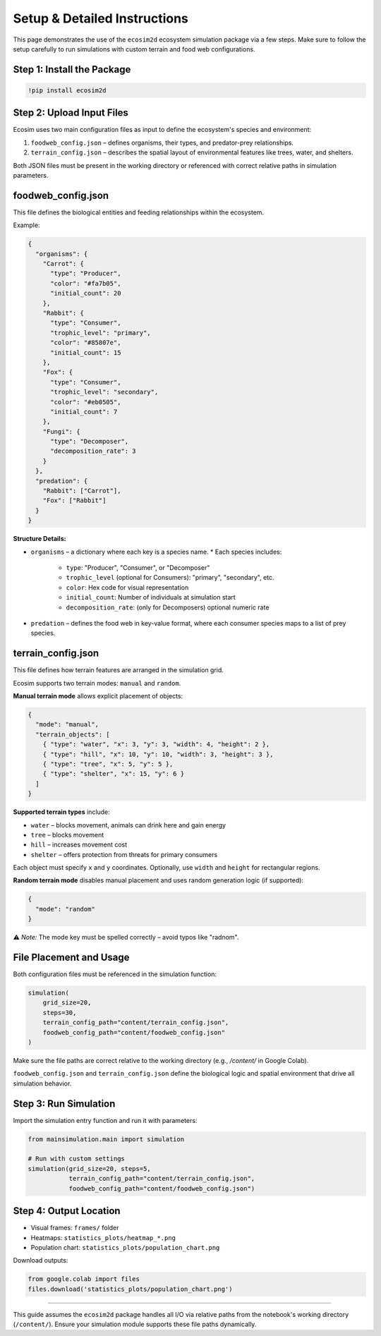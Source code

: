 Setup & Detailed Instructions
=============================

This page demonstrates the use of the ``ecosim2d`` ecosystem simulation package via a few steps. Make sure to follow the setup carefully to run simulations with custom terrain and food web configurations.

Step 1: Install the Package
---------------------------

.. code-block:: python

    !pip install ecosim2d

Step 2: Upload Input Files
--------------------------

Ecosim uses two main configuration files as input to define the ecosystem's species and environment:

1. ``foodweb_config.json`` – defines organisms, their types, and predator-prey relationships.
2. ``terrain_config.json`` – describes the spatial layout of environmental features like trees, water, and shelters.

Both JSON files must be present in the working directory or referenced with correct relative paths in simulation parameters.

foodweb_config.json
-------------------

This file defines the biological entities and feeding relationships within the ecosystem.

Example:

.. code-block:: json

    {
      "organisms": {
        "Carrot": {
          "type": "Producer",
          "color": "#fa7b05",
          "initial_count": 20
        },
        "Rabbit": {
          "type": "Consumer",
          "trophic_level": "primary",
          "color": "#85807e",
          "initial_count": 15
        },
        "Fox": {
          "type": "Consumer",
          "trophic_level": "secondary",
          "color": "#eb0505",
          "initial_count": 7
        },
        "Fungi": {
          "type": "Decomposer",
          "decomposition_rate": 3
        }
      },
      "predation": {
        "Rabbit": ["Carrot"],
        "Fox": ["Rabbit"]
      }
    }

**Structure Details:**

* ``organisms`` – a dictionary where each key is a species name.
  * Each species includes:
    * ``type``: "Producer", "Consumer", or "Decomposer"
    * ``trophic_level`` (optional for Consumers): "primary", "secondary", etc.
    * ``color``: Hex code for visual representation
    * ``initial_count``: Number of individuals at simulation start
    * ``decomposition_rate``: (only for Decomposers) optional numeric rate

* ``predation`` – defines the food web in key-value format, where each consumer species maps to a list of prey species.

terrain_config.json
-------------------

This file defines how terrain features are arranged in the simulation grid.

Ecosim supports two terrain modes: ``manual`` and ``random``.

**Manual terrain mode** allows explicit placement of objects:

.. code-block:: json

    {
      "mode": "manual",
      "terrain_objects": [
        { "type": "water", "x": 3, "y": 3, "width": 4, "height": 2 },
        { "type": "hill", "x": 10, "y": 10, "width": 3, "height": 3 },
        { "type": "tree", "x": 5, "y": 5 },
        { "type": "shelter", "x": 15, "y": 6 }
      ]
    }

**Supported terrain types** include:

* ``water`` – blocks movement, animals can drink here and gain energy
* ``tree`` – blocks movement
* ``hill`` – increases movement cost
* ``shelter`` – offers protection from threats for primary consumers

Each object must specify ``x`` and ``y`` coordinates. Optionally, use ``width`` and ``height`` for rectangular regions.

**Random terrain mode** disables manual placement and uses random generation logic (if supported):

.. code-block:: json

    {
      "mode": "random"
    }

⚠️ *Note:* The mode key must be spelled correctly – avoid typos like "radnom".

File Placement and Usage
------------------------

Both configuration files must be referenced in the simulation function:

.. code-block:: python

    simulation(
        grid_size=20,
        steps=30,
        terrain_config_path="content/terrain_config.json",
        foodweb_config_path="content/foodweb_config.json"
    )

Make sure the file paths are correct relative to the working directory (e.g., `/content/` in Google Colab).

``foodweb_config.json`` and ``terrain_config.json`` define the biological logic and spatial environment that drive all simulation behavior.


Step 3: Run Simulation
----------------------

Import the simulation entry function and run it with parameters:

.. code-block:: python

    from mainsimulation.main import simulation

    # Run with custom settings
    simulation(grid_size=20, steps=5,
               terrain_config_path="content/terrain_config.json",
               foodweb_config_path="content/foodweb_config.json")

Step 4: Output Location
-----------------------

- Visual frames: ``frames/`` folder
- Heatmaps: ``statistics_plots/heatmap_*.png``
- Population chart: ``statistics_plots/population_chart.png``

Download outputs:

.. code-block:: python

    from google.colab import files
    files.download('statistics_plots/population_chart.png')

----

This guide assumes the ``ecosim2d`` package handles all I/O via relative paths from the notebook's working directory (``/content/``). Ensure your simulation module supports these file paths dynamically.
